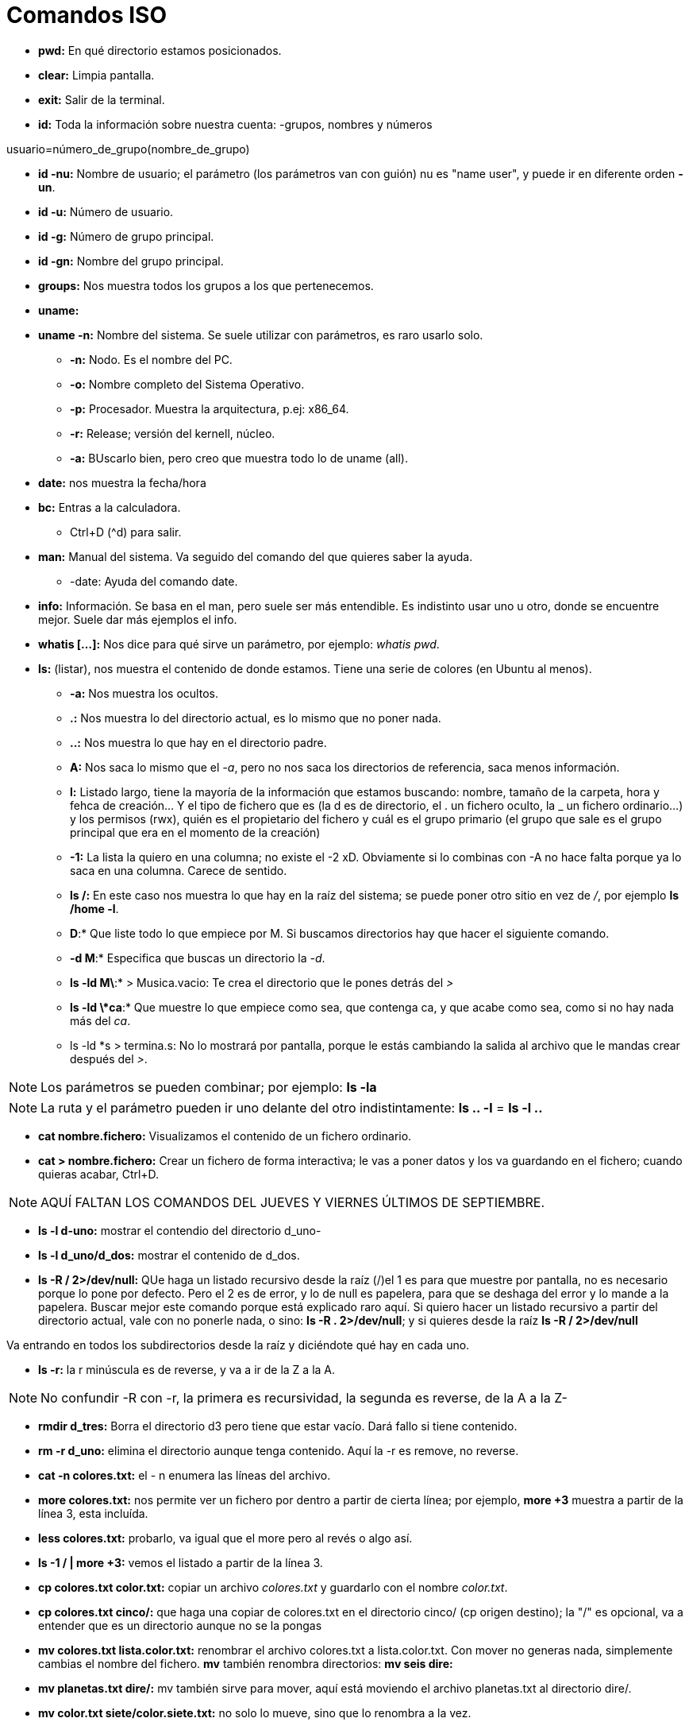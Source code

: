 = Comandos ISO

* *pwd:* En qué directorio estamos posicionados.
* *clear:* Limpia pantalla.
* *exit:* Salir de la terminal.
* *id:* Toda la información sobre nuestra cuenta: -grupos, nombres y números

[EXAMPLE]
====
usuario=número_de_grupo(nombre_de_grupo)
====

* *id -nu:* Nombre de usuario; el parámetro (los parámetros van con guión) nu es "name user", y puede ir en diferente orden *-un*.

* *id -u:* Número de usuario.

* *id -g:* Número de grupo principal.

* *id -gn:* Nombre del grupo principal.

* *groups:* Nos muestra todos los grupos a los que pertenecemos.

* *uname:* 

* *uname -n:* Nombre del sistema. Se suele utilizar con parámetros, es raro usarlo solo.
- *-n:* Nodo. Es el nombre del PC. 
- *-o:* Nombre completo del Sistema Operativo.
- *-p:* Procesador. Muestra la arquitectura, p.ej: x86_64.
- *-r:* Release; versión del kernell, núcleo.
- *-a:* BUscarlo bien, pero creo que muestra todo lo de uname (all).

* *date:* nos muestra la fecha/hora

* *bc:* Entras a la calculadora. 
- Ctrl+D (^d) para salir.

* *man:* Manual del sistema. Va seguido del comando del que quieres saber la ayuda.
- -date: Ayuda del comando date.

* *info:* Información. Se basa en el man, pero suele ser más entendible. Es indistinto usar uno u otro, donde se encuentre mejor. Suele dar más ejemplos el info.

* *whatis [...]:* Nos dice para qué sirve un parámetro, por ejemplo: _whatis pwd_.

* *ls:* (listar), nos muestra el contenido de donde estamos. Tiene una serie de colores (en Ubuntu al menos).
- *-a:* Nos muestra los ocultos.
- *.:* Nos muestra lo del directorio actual, es lo mismo que no poner nada.
- *..:* Nos muestra lo que hay en el directorio padre.
- *A:* Nos saca lo mismo que el _-a_, pero no nos saca los directorios de referencia, saca menos información.
- *l:* Listado largo, tiene la mayoría de la información que estamos buscando: nombre, tamaño de la carpeta, hora y fehca de creación... Y el tipo de fichero que es (la d es de directorio, el . un fichero oculto, la _ un fichero ordinario...) y los permisos (rwx), quién es el propietario del fichero y cuál es el grupo primario (el grupo que sale es el grupo principal que era en el momento de la creación)
- *-1:* La lista la quiero en una columna; no existe el -2 xD. Obviamente si lo combinas con -A no hace falta porque ya lo saca en una columna. Carece de sentido.
- *ls /:* En este caso nos muestra lo que hay en la raíz del sistema; se puede poner otro sitio en vez de _/_, por ejemplo *ls /home -l*.
- *D*:* Que liste todo lo que empiece por M. Si buscamos directorios hay que hacer el siguiente comando.
- *-d M*:* Especifica que buscas un directorio la _-d_.
- *ls -ld M\*:* > Musica.vacio: Te crea el directorio que le pones detrás del _>_
- *ls -ld \*ca*:* Que muestre lo que empiece como sea, que contenga ca, y que acabe como sea, como si no hay nada más del _ca_.
- ls -ld *s > termina.s: No lo mostrará por pantalla, porque le estás cambiando la salida al archivo que le mandas crear después del _>_.

[NOTE]
Los parámetros se pueden combinar; por ejemplo: *ls -la*

[NOTE]
La ruta y el parámetro pueden ir uno delante del otro indistintamente: *ls .. -l* = *ls -l ..*

* *cat nombre.fichero:* Visualizamos el contenido de un fichero ordinario.
* *cat > nombre.fichero:* Crear un fichero de forma interactiva; le vas a poner datos y los va guardando en el fichero; cuando quieras acabar, Ctrl+D.

[NOTE]
AQUÍ FALTAN LOS COMANDOS DEL JUEVES Y VIERNES ÚLTIMOS DE SEPTIEMBRE.


* *ls -l d-uno:* mostrar el contendio del directorio d_uno-
* *ls -l d_uno/d_dos:* mostrar el contenido de d_dos.

* *ls -R / 2>/dev/null:* QUe haga un listado recursivo desde la raíz (/)el 1 es para que muestre por pantalla, no es necesario porque lo pone por defecto. Pero el 2 es de error, y lo de null es papelera, para que se deshaga del error y lo mande a la papelera. Buscar mejor este comando porque está explicado raro aquí. Si quiero hacer un listado recursivo a partir del directorio actual, vale con no ponerle nada, o sino: *ls -R . 2>/dev/null*; y si quieres desde la raíz *ls -R / 2>/dev/null*

Va entrando en todos los subdirectorios desde la raíz y diciéndote qué hay en cada uno.


* *ls -r:* la r minúscula es de reverse, y va a ir de la Z a la A. 


[NOTE]
No confundir -R con -r, la primera es recursividad, la segunda es reverse, de la A a la Z-


* *rmdir d_tres:* Borra el directorio d3 pero tiene que estar vacío. Dará fallo si tiene contenido.

* *rm -r d_uno:* elimina el directorio aunque tenga contenido. Aquí la -r es remove, no reverse. 

* *cat -n colores.txt:* el - n enumera las líneas del archivo.


* *more colores.txt:* nos permite ver un fichero por dentro a partir de cierta línea; por ejemplo, *more +3* muestra a partir de la línea 3, esta incluída.

* *less colores.txt:* probarlo, va igual que el more pero al revés o algo así.

* *ls -1 / | more +3:* vemos el listado a partir de la línea 3.

* *cp colores.txt color.txt:* copiar un archivo _colores.txt_ y guardarlo con el nombre _color.txt_.

* *cp colores.txt cinco/:* que haga una copiar de colores.txt en el directorio cinco/ (cp origen destino); la "/" es opcional, va a entender que es un directorio aunque no se la pongas

* *mv colores.txt lista.color.txt:* renombrar el archivo colores.txt a lista.color.txt. Con mover no generas nada, simplemente cambias el nombre del fichero. *mv* también renombra directorios: *mv seis dire:*

* *mv planetas.txt dire/:* mv también sirve para mover, aquí está moviendo el archivo planetas.txt al directorio dire/.

* *mv color.txt siete/color.siete.txt:* no solo lo mueve, sino que lo renombra a la vez.

* *mv *.txt ..:* cuando usemos comodines como mover todo lo que termine en .txt, puede dar problemas, sobre todo si en vez de en el origen como en el ejemplo, usamos el comodín en el destino. Verificar siempre con _ls_. Por ejemplo, si quiero coger todos los ficheros .txt y renombrarlos a .doc (*mv *.txt *.doc*) nos va a dar error, se piensa que *.doc es un directorio

* *cp ~{c1.txt,c2.txt,lscolor.txt} .:* le estamos pidiendo que con una ruta absoluta vaya a homre, y coja los tres ficheros que hay entre llaves y los copie aquí (.) OJO NO PONER ESPACIOS DESPUÉS DE LAS COMAS.


* *cp ../c1.txt ../c2.txt ../COLOR.txt ocho/:* es lo mismo, que copie los fichero del directorio padre (vamos, realmente el archivo está en el directorio donde estamos xd) y los copie a ocho/. Las rutas de origen pueden ser todas las que quieras, la que tenga cada archivo que quieres copiar, pero el destino tiene que ser el mismo para todos, solo puede ser uno.

* *touch:* crea fichero vacío; puede crear varios a la vez: *touch iso.txt fol.txt bases.txt*; si quiero crearlos en diferentes rutas, se especifica en cada fichero: *touch ../xbd.txt /../apuntes/fundamentos.adoc*.


* *mkdir -p facturacion/compras/{C_2020, C_2021}*: sin la _-p_ daría error, porque es la que especifica que primero cree el directorio padre que ya y luego entre llaves pones los directorios hijos que son los que crea.


* *touch facturacion/compras/C_2020/{ene_2020.txt,feb_2020.txt,mazo_2020.txt}:* crear tres archivo a la vez en un directorio (destino{ficheros}); ojo a no poner espacio después de las comas.













